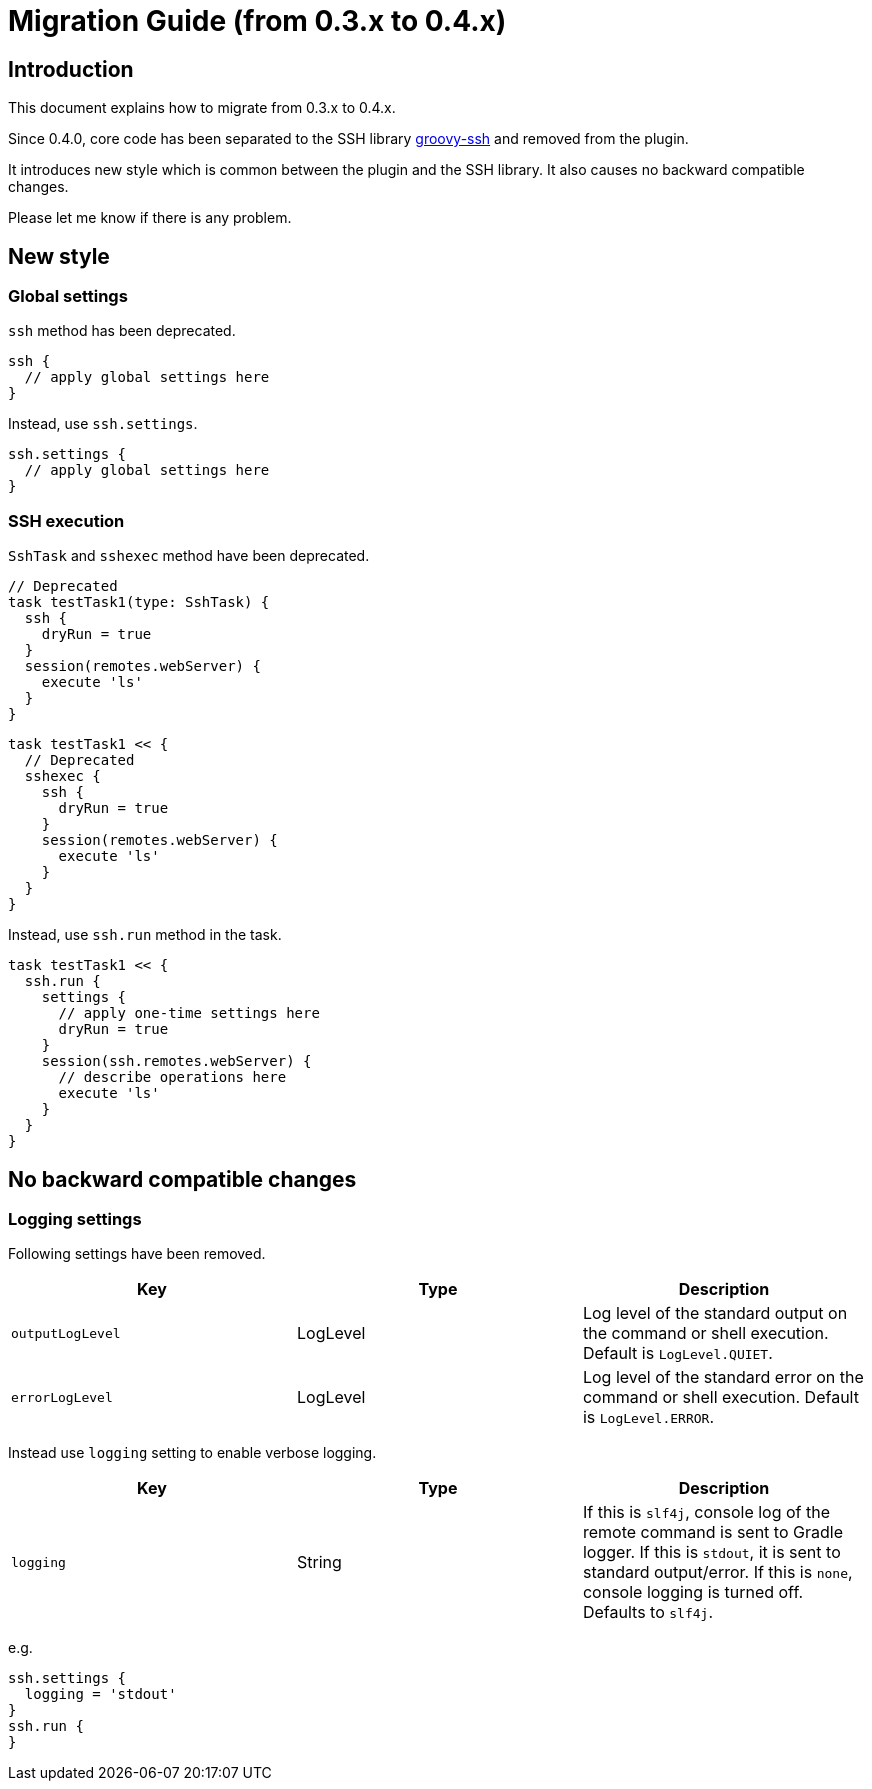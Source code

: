 = Migration Guide (from 0.3.x to 0.4.x)


== Introduction

This document explains how to migrate from 0.3.x to 0.4.x.

Since 0.4.0, core code has been separated to the SSH library
https://github.com/int128/groovy-ssh[groovy-ssh] and removed from the plugin.

It introduces new style which is common between the plugin and the SSH library.
It also causes no backward compatible changes.

Please let me know if there is any problem.


== New style

=== Global settings

`ssh` method has been deprecated.

```groovy
ssh {
  // apply global settings here
}
```

Instead, use `ssh.settings`.

```groovy
ssh.settings {
  // apply global settings here
}
```

=== SSH execution

`SshTask` and `sshexec` method have been deprecated.

```groovy
// Deprecated
task testTask1(type: SshTask) {
  ssh {
    dryRun = true
  }
  session(remotes.webServer) {
    execute 'ls'
  }
}
```

```groovy
task testTask1 << {
  // Deprecated
  sshexec {
    ssh {
      dryRun = true
    }
    session(remotes.webServer) {
      execute 'ls'
    }
  }
}
```

Instead, use `ssh.run` method in the task.

```groovy
task testTask1 << {
  ssh.run {
    settings {
      // apply one-time settings here
      dryRun = true
    }
    session(ssh.remotes.webServer) {
      // describe operations here
      execute 'ls'
    }
  }
}
```


== No backward compatible changes

=== Logging settings

Following settings have been removed.

[options="header"]
|===
|Key              | Type     | Description
|`outputLogLevel` | LogLevel | Log level of the standard output on the command or shell execution. Default is `LogLevel.QUIET`.
|`errorLogLevel`  | LogLevel | Log level of the standard error on the command or shell execution. Default is `LogLevel.ERROR`.
|===

Instead use `logging` setting to enable verbose logging.

[options="header"]
|===
|Key              | Type     | Description
|`logging`        | String   | If this is `slf4j`, console log of the remote command is sent to Gradle logger. If this is `stdout`, it is sent to standard output/error. If this is `none`, console logging is turned off. Defaults to `slf4j`.
|===

e.g.

```groovy
ssh.settings {
  logging = 'stdout'
}
ssh.run {
}
```

